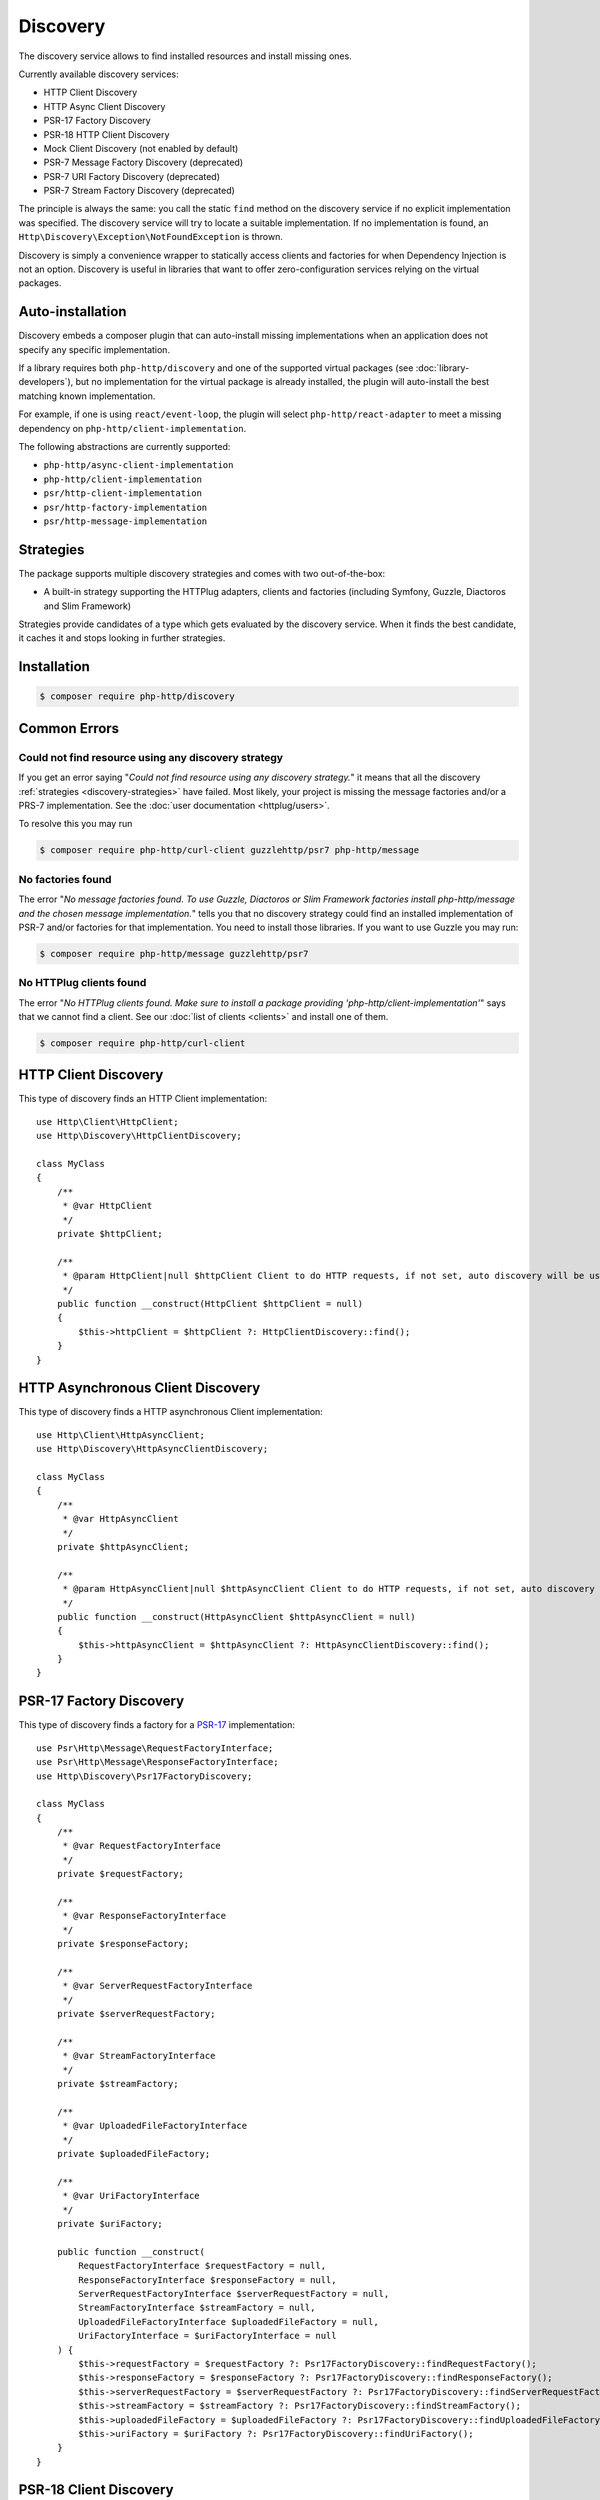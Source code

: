 Discovery
=========

The discovery service allows to find installed resources and install missing ones.

Currently available discovery services:

- HTTP Client Discovery
- HTTP Async Client Discovery
- PSR-17 Factory Discovery
- PSR-18 HTTP Client Discovery
- Mock Client Discovery (not enabled by default)
- PSR-7 Message Factory Discovery (deprecated)
- PSR-7 URI Factory Discovery (deprecated)
- PSR-7 Stream Factory Discovery (deprecated)

The principle is always the same: you call the static ``find`` method on the discovery service if no explicit
implementation was specified. The discovery service will try to locate a suitable implementation.
If no implementation is found, an ``Http\Discovery\Exception\NotFoundException`` is thrown.

.. versionadded:: 0.9
    The exception ``Http\Discovery\NotFoundException`` has been moved to ``Http\Discovery\Exception\NotFoundException``.

Discovery is simply a convenience wrapper to statically access clients and factories for when
Dependency Injection is not an option. Discovery is useful in libraries that want to offer
zero-configuration services relying on the virtual packages.

Auto-installation
-----------------

.. versionadded:: 1.15
    Auto-installation of missing dependencies is available since v1.15.

Discovery embeds a composer plugin that can auto-install missing implementations
when an application does not specify any specific implementation.

If a library requires both ``php-http/discovery`` and one of the supported virtual packages
(see :doc:`library-developers`), but no implementation for the virtual package is already
installed, the plugin will auto-install the best matching known implementation.

For example, if one is using ``react/event-loop``, the plugin will select ``php-http/react-adapter``
to meet a missing dependency on ``php-http/client-implementation``.

The following abstractions are currently supported:

- ``php-http/async-client-implementation``
- ``php-http/client-implementation``
- ``psr/http-client-implementation``
- ``psr/http-factory-implementation``
- ``psr/http-message-implementation``

.. _discovery-strategies:

Strategies
----------

The package supports multiple discovery strategies and comes with two out-of-the-box:

- A built-in strategy supporting the HTTPlug adapters, clients and factories (including Symfony, Guzzle, Diactoros and Slim Framework)

Strategies provide candidates of a type which gets evaluated by the discovery service.
When it finds the best candidate, it caches it and stops looking in further strategies.


Installation
------------

.. code-block:: bash

    $ composer require php-http/discovery


Common Errors
-------------

Could not find resource using any discovery strategy
^^^^^^^^^^^^^^^^^^^^^^^^^^^^^^^^^^^^^^^^^^^^^^^^^^^^

If you get an error saying "*Could not find resource using any discovery strategy.*"
it means that all the discovery :ref:`strategies <discovery-strategies>` have failed.
Most likely, your project is missing the message factories and/or a PRS-7 implementation.
See the :doc:`user documentation <httplug/users>`.

To resolve this you may run

.. code-block:: bash

        $ composer require php-http/curl-client guzzlehttp/psr7 php-http/message

No factories found
^^^^^^^^^^^^^^^^^^

The error "*No message factories found. To use Guzzle, Diactoros or Slim Framework
factories install php-http/message and the chosen message implementation.*" tells
you that no discovery strategy could find an installed implementation of PSR-7
and/or factories for that implementation. You need to install those libraries.
If you want to use Guzzle you may run:

.. code-block:: bash

        $ composer require php-http/message guzzlehttp/psr7

No HTTPlug clients found
^^^^^^^^^^^^^^^^^^^^^^^^

The error "*No HTTPlug clients found. Make sure to install a package providing
'php-http/client-implementation'*" says that we cannot find a client. See our
:doc:`list of clients <clients>` and install one of them.

.. code-block:: bash

        $ composer require php-http/curl-client

HTTP Client Discovery
---------------------

This type of discovery finds an HTTP Client implementation::

    use Http\Client\HttpClient;
    use Http\Discovery\HttpClientDiscovery;

    class MyClass
    {
        /**
         * @var HttpClient
         */
        private $httpClient;

        /**
         * @param HttpClient|null $httpClient Client to do HTTP requests, if not set, auto discovery will be used to find a HTTP client.
         */
        public function __construct(HttpClient $httpClient = null)
        {
            $this->httpClient = $httpClient ?: HttpClientDiscovery::find();
        }
    }

HTTP Asynchronous Client Discovery
----------------------------------

This type of discovery finds a HTTP asynchronous Client implementation::

    use Http\Client\HttpAsyncClient;
    use Http\Discovery\HttpAsyncClientDiscovery;

    class MyClass
    {
        /**
         * @var HttpAsyncClient
         */
        private $httpAsyncClient;

        /**
         * @param HttpAsyncClient|null $httpAsyncClient Client to do HTTP requests, if not set, auto discovery will be used to find an asynchronous client.
         */
        public function __construct(HttpAsyncClient $httpAsyncClient = null)
        {
            $this->httpAsyncClient = $httpAsyncClient ?: HttpAsyncClientDiscovery::find();
        }
    }

PSR-17 Factory Discovery
------------------------

This type of discovery finds a factory for a PSR-17_ implementation::

    use Psr\Http\Message\RequestFactoryInterface;
    use Psr\Http\Message\ResponseFactoryInterface;
    use Http\Discovery\Psr17FactoryDiscovery;

    class MyClass
    {
        /**
         * @var RequestFactoryInterface
         */
        private $requestFactory;

        /**
         * @var ResponseFactoryInterface
         */
        private $responseFactory;

        /**
         * @var ServerRequestFactoryInterface
         */
        private $serverRequestFactory;

        /**
         * @var StreamFactoryInterface
         */
        private $streamFactory;

        /**
         * @var UploadedFileFactoryInterface
         */
        private $uploadedFileFactory;

        /**
         * @var UriFactoryInterface
         */
        private $uriFactory;

        public function __construct(
            RequestFactoryInterface $requestFactory = null,
            ResponseFactoryInterface $responseFactory = null,
            ServerRequestFactoryInterface $serverRequestFactory = null,
            StreamFactoryInterface $streamFactory = null,
            UploadedFileFactoryInterface $uploadedFileFactory = null,
            UriFactoryInterface = $uriFactoryInterface = null
        ) {
            $this->requestFactory = $requestFactory ?: Psr17FactoryDiscovery::findRequestFactory();
            $this->responseFactory = $responseFactory ?: Psr17FactoryDiscovery::findResponseFactory();
            $this->serverRequestFactory = $serverRequestFactory ?: Psr17FactoryDiscovery::findServerRequestFactory();
            $this->streamFactory = $streamFactory ?: Psr17FactoryDiscovery::findStreamFactory();
            $this->uploadedFileFactory = $uploadedFileFactory ?: Psr17FactoryDiscovery::findUploadedFileFactory();
            $this->uriFactory = $uriFactory ?: Psr17FactoryDiscovery::findUriFactory();
        }
    }

PSR-18 Client Discovery
-----------------------

This type of discovery finds a PSR-18_ HTTP Client implementation::

    use Psr\Http\Client\ClientInterface;
    use Http\Discovery\Psr18ClientDiscovery;

    class MyClass
    {
        /**
         * @var ClientInterface
         */
        private $httpClient;

        public function __construct(ClientInterface $httpClient = null)
        {
            $this->httpClient = $httpClient ?: Psr18ClientDiscovery::find();
        }
    }

PSR-7 Message Factory Discovery
-------------------------------

.. versionadded:: 1.6
    This is deprecated and will be removed in 2.0. Consider using PSR-17 Factory Discovery.

This type of discovery finds a :ref:`message-factory` for a PSR-7_ Message
implementation::

    use Http\Message\MessageFactory;
    use Http\Discovery\MessageFactoryDiscovery;

    class MyClass
    {
        /**
         * @var MessageFactory
         */
        private $messageFactory;

        /**
         * @param MessageFactory|null $messageFactory to create PSR-7 requests.
         */
        public function __construct(MessageFactory $messageFactory = null)
        {
            $this->messageFactory = $messageFactory ?: MessageFactoryDiscovery::find();
        }
    }

PSR-7 URI Factory Discovery
---------------------------

.. versionadded:: 1.6
    This is deprecated and will be removed in 2.0. Consider using PSR-17 Factory Discovery.

This type of discovery finds a URI factory for a PSR-7_ URI implementation::

    use Http\Message\UriFactory;
    use Http\Discovery\UriFactoryDiscovery;

    class MyClass
    {
        /**
         * @var UriFactory
         */
        private $uriFactory;

        /**
         * @param UriFactory|null $uriFactory to create UriInterface instances from strings.
         */
        public function __construct(UriFactory $uriFactory = null)
        {
            $this->uriFactory = $uriFactory ?: UriFactoryDiscovery::find();
        }
    }

Mock Client Discovery
---------------------------

You may find yourself testing parts of your application that are dependent on an
HTTP Client using the Discovery Service, but do not necessarily need to perform
the request nor contain any special configuration. In this case, the
``Http\Mock\Client`` from the ``php-http/mock-client`` package is typically used
to fake requests and keep your tests nicely decoupled. However, for the best
stability in a production environment, the mock client is not set to be found
via the Discovery Service. Attempting to run a test which relies on discovery
and uses a mock client will result in an ``Http\Discovery\Exception\NotFoundException``.
Thankfully, Discovery gives us a Mock Client strategy that can be added straight
to the Discovery. Let's take a look::

    use MyCustomService;
    use Http\Mock\Client as MockClient;
    use Http\Discovery\HttpClientDiscovery;
    use Http\Discovery\Strategy\MockClientStrategy;

    class MyCustomServiceTest extends TestCase
    {
        public function setUp()
        {
            HttpClientDiscovery::prependStrategy(MockClientStrategy::class);

            $this->service = new MyCustomService;
        }

        public function testMyCustomServiceDoesSomething()
        {
            // Test...
        }
    }
    
In the example of a test class above, we have our ``MyCustomService`` which
relies on an HTTP Client implementation. We do not need to test that the actual
request our custom service makes is successful in this test class, so it makes
sense to use the Mock Client. However, we do want to make sure that our
dependency injection using the Discovery service properly works, as this is a
major feature of our service. By calling the ``HttpClientDiscovery``'s
``prependStrategy`` method and passing in the ``MockClientStrategy`` namespace,
we have now added the ability to discover the mock client and our tests will
work as desired.

It is important to note that you must explicitly enable the ``MockClientStrategy``
and that it is not used by the Discovery Service by default. It is simply
provided as a convenient option when writing tests.

.. _PSR-17: http://www.php-fig.org/psr/psr-17
